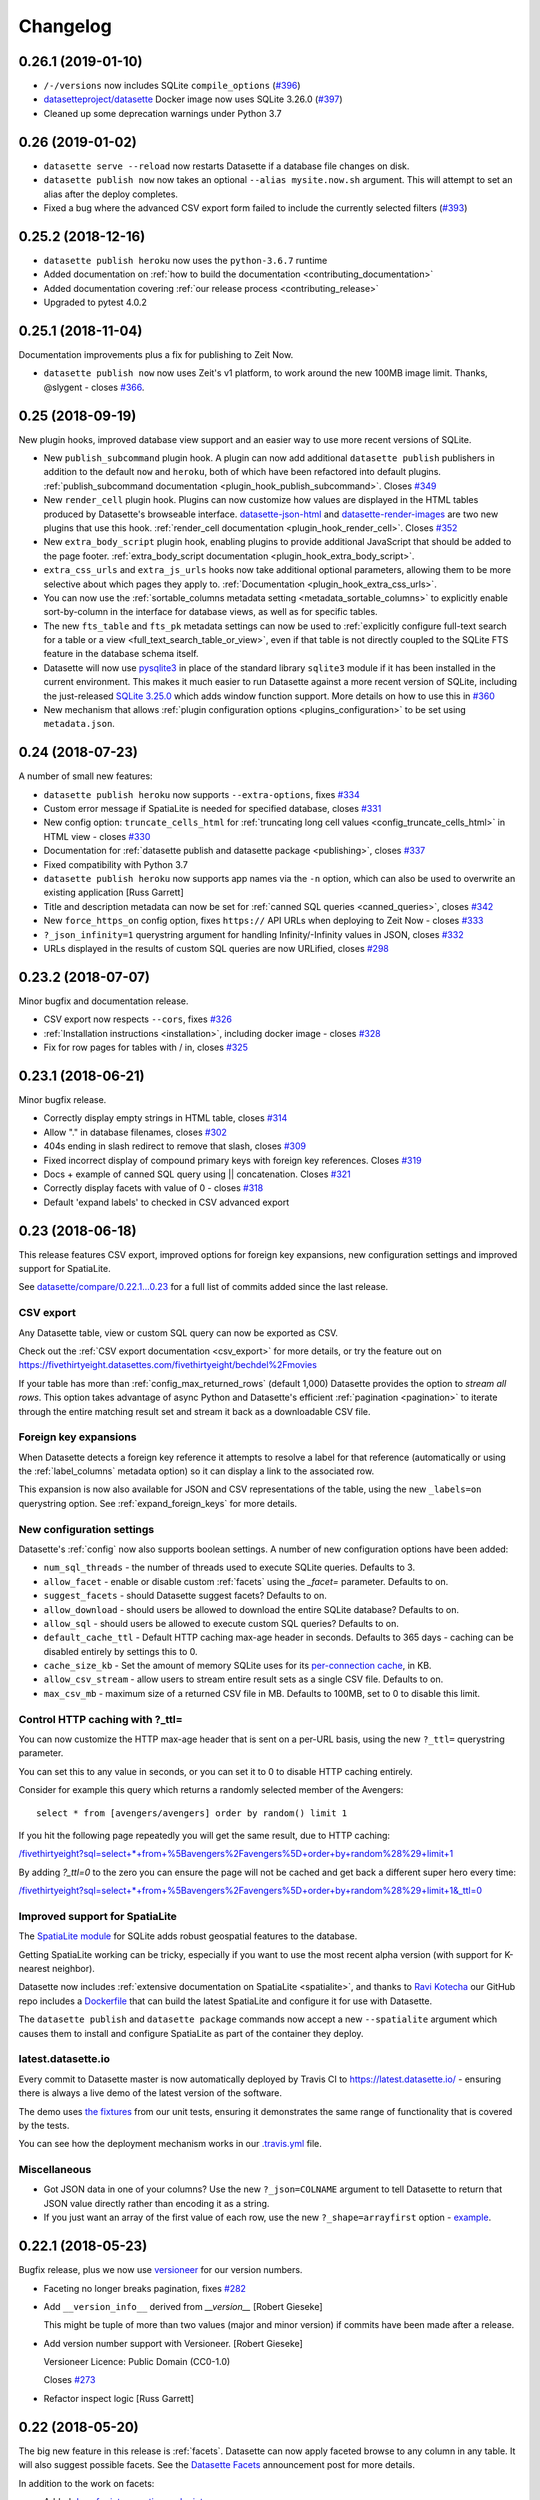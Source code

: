 .. _changelog:

=========
Changelog
=========

.. _v0_26_1:

0.26.1 (2019-01-10)
-------------------

- ``/-/versions`` now includes SQLite ``compile_options`` (`#396 <https://github.com/simonw/datasette/issues/396>`__)
- `datasetteproject/datasette <https://hub.docker.com/r/datasetteproject/datasette>`__ Docker image now uses SQLite 3.26.0 (`#397 <https://github.com/simonw/datasette/issues/397>`__)
- Cleaned up some deprecation warnings under Python 3.7

.. _v0_26:

0.26 (2019-01-02)
-----------------

- ``datasette serve --reload`` now restarts Datasette if a database file changes on disk.
- ``datasette publish now`` now takes an optional ``--alias mysite.now.sh`` argument. This will attempt to set an alias after the deploy completes.
- Fixed a bug where the advanced CSV export form failed to include the currently selected filters (`#393 <https://github.com/simonw/datasette/issues/393>`__)

.. _v0_25_2:

0.25.2 (2018-12-16)
-------------------

- ``datasette publish heroku`` now uses the ``python-3.6.7`` runtime
- Added documentation on :ref:`how to build the documentation <contributing_documentation>`
- Added documentation covering :ref:`our release process <contributing_release>`
- Upgraded to pytest 4.0.2

.. _v0_25_1:

0.25.1 (2018-11-04)
-------------------

Documentation improvements plus a fix for publishing to Zeit Now.

- ``datasette publish now`` now uses Zeit's v1 platform, to work around the new 100MB image limit. Thanks, @slygent - closes `#366 <https://github.com/simonw/datasette/issues/366>`__.

.. _v0_25:

0.25 (2018-09-19)
-----------------

New plugin hooks, improved database view support and an easier way to use more recent versions of SQLite.

- New ``publish_subcommand`` plugin hook. A plugin can now add additional ``datasette publish`` publishers in addition to the default ``now`` and ``heroku``, both of which have been refactored into default plugins. :ref:`publish_subcommand documentation <plugin_hook_publish_subcommand>`. Closes `#349 <https://github.com/simonw/datasette/issues/349>`__
- New ``render_cell`` plugin hook. Plugins can now customize how values are displayed in the HTML tables produced by Datasette's browseable interface. `datasette-json-html <https://github.com/simonw/datasette-json-html>`__ and `datasette-render-images <https://github.com/simonw/datasette-render-images>`__ are two new plugins that use this hook. :ref:`render_cell documentation <plugin_hook_render_cell>`. Closes `#352 <https://github.com/simonw/datasette/issues/352>`__
- New ``extra_body_script`` plugin hook, enabling plugins to provide additional JavaScript that should be added to the page footer. :ref:`extra_body_script documentation <plugin_hook_extra_body_script>`.
- ``extra_css_urls`` and ``extra_js_urls`` hooks now take additional optional parameters, allowing them to be more selective about which pages they apply to. :ref:`Documentation <plugin_hook_extra_css_urls>`.
- You can now use the :ref:`sortable_columns metadata setting <metadata_sortable_columns>` to explicitly enable sort-by-column in the interface for database views, as well as for specific tables.
- The new ``fts_table`` and ``fts_pk`` metadata settings can now be used to :ref:`explicitly configure full-text search for a table or a view <full_text_search_table_or_view>`, even if that table is not directly coupled to the SQLite FTS feature in the database schema itself.
- Datasette will now use `pysqlite3 <https://github.com/coleifer/pysqlite3>`__ in place of the standard library ``sqlite3`` module if it has been installed in the current environment. This makes it much easier to run Datasette against a more recent version of SQLite, including the just-released `SQLite 3.25.0 <https://www.sqlite.org/releaselog/3_25_0.html>`__ which adds window function support. More details on how to use this in `#360 <https://github.com/simonw/datasette/issues/360>`__
- New mechanism that allows :ref:`plugin configuration options <plugins_configuration>` to be set using ``metadata.json``.


.. _v0_24:

0.24 (2018-07-23)
-----------------

A number of small new features:

- ``datasette publish heroku`` now supports ``--extra-options``, fixes `#334 <https://github.com/simonw/datasette/issues/334>`_
- Custom error message if SpatiaLite is needed for specified database, closes `#331 <https://github.com/simonw/datasette/issues/331>`_
- New config option: ``truncate_cells_html`` for :ref:`truncating long cell values <config_truncate_cells_html>` in HTML view - closes `#330 <https://github.com/simonw/datasette/issues/330>`_
- Documentation for :ref:`datasette publish and datasette package <publishing>`, closes `#337 <https://github.com/simonw/datasette/issues/337>`_
- Fixed compatibility with Python 3.7
- ``datasette publish heroku`` now supports app names via the ``-n`` option, which can also be used to overwrite an existing application [Russ Garrett]
- Title and description metadata can now be set for :ref:`canned SQL queries <canned_queries>`, closes `#342 <https://github.com/simonw/datasette/issues/342>`_
- New ``force_https_on`` config option, fixes ``https://`` API URLs when deploying to Zeit Now - closes `#333 <https://github.com/simonw/datasette/issues/333>`_
- ``?_json_infinity=1`` querystring argument for handling Infinity/-Infinity values in JSON, closes `#332 <https://github.com/simonw/datasette/issues/332>`_
- URLs displayed in the results of custom SQL queries are now URLified, closes `#298 <https://github.com/simonw/datasette/issues/298>`_

.. _v0_23_2:

0.23.2 (2018-07-07)
-------------------

Minor bugfix and documentation release.

- CSV export now respects ``--cors``, fixes `#326 <https://github.com/simonw/datasette/issues/326>`_
- :ref:`Installation instructions <installation>`, including docker image - closes `#328 <https://github.com/simonw/datasette/issues/328>`_
- Fix for row pages for tables with / in, closes `#325 <https://github.com/simonw/datasette/issues/325>`_

.. _v0_23_1:

0.23.1 (2018-06-21)
-------------------

Minor bugfix release.

- Correctly display empty strings in HTML table, closes `#314 <https://github.com/simonw/datasette/issues/314>`_
- Allow "." in database filenames, closes `#302 <https://github.com/simonw/datasette/issues/302>`_
- 404s ending in slash redirect to remove that slash, closes `#309 <https://github.com/simonw/datasette/issues/309>`_
- Fixed incorrect display of compound primary keys with foreign key
  references. Closes `#319 <https://github.com/simonw/datasette/issues/319>`_
- Docs + example of canned SQL query using || concatenation. Closes `#321 <https://github.com/simonw/datasette/issues/321>`_
- Correctly display facets with value of 0 - closes `#318 <https://github.com/simonw/datasette/issues/318>`_
- Default 'expand labels' to checked in CSV advanced export

.. _v0_23:

0.23 (2018-06-18)
-----------------

This release features CSV export, improved options for foreign key expansions,
new configuration settings and improved support for SpatiaLite.

See `datasette/compare/0.22.1...0.23
<https://github.com/simonw/datasette/compare/0.22.1...0.23>`_ for a full list of
commits added since the last release.

CSV export
~~~~~~~~~~

Any Datasette table, view or custom SQL query can now be exported as CSV.

.. image:: advanced_export.png

Check out the :ref:`CSV export documentation <csv_export>` for more details, or
try the feature out on
https://fivethirtyeight.datasettes.com/fivethirtyeight/bechdel%2Fmovies

If your table has more than :ref:`config_max_returned_rows` (default 1,000)
Datasette provides the option to *stream all rows*. This option takes advantage
of async Python and Datasette's efficient :ref:`pagination <pagination>` to
iterate through the entire matching result set and stream it back as a
downloadable CSV file.

Foreign key expansions
~~~~~~~~~~~~~~~~~~~~~~

When Datasette detects a foreign key reference it attempts to resolve a label
for that reference (automatically or using the :ref:`label_columns` metadata
option) so it can display a link to the associated row.

This expansion is now also available for JSON and CSV representations of the
table, using the new ``_labels=on`` querystring option. See
:ref:`expand_foreign_keys` for more details.

New configuration settings
~~~~~~~~~~~~~~~~~~~~~~~~~~

Datasette's :ref:`config` now also supports boolean settings. A number of new
configuration options have been added:

* ``num_sql_threads`` - the number of threads used to execute SQLite queries. Defaults to 3.
* ``allow_facet`` - enable or disable custom :ref:`facets` using the `_facet=` parameter. Defaults to on.
* ``suggest_facets`` - should Datasette suggest facets? Defaults to on.
* ``allow_download`` - should users be allowed to download the entire SQLite database? Defaults to on.
* ``allow_sql`` - should users be allowed to execute custom SQL queries? Defaults to on.
* ``default_cache_ttl`` - Default HTTP caching max-age header in seconds. Defaults to 365 days - caching can be disabled entirely by settings this to 0.
* ``cache_size_kb`` - Set the amount of memory SQLite uses for its `per-connection cache <https://www.sqlite.org/pragma.html#pragma_cache_size>`_, in KB.
* ``allow_csv_stream`` - allow users to stream entire result sets as a single CSV file. Defaults to on.
* ``max_csv_mb`` - maximum size of a returned CSV file in MB. Defaults to 100MB, set to 0 to disable this limit.

Control HTTP caching with ?_ttl=
~~~~~~~~~~~~~~~~~~~~~~~~~~~~~~~~

You can now customize the HTTP max-age header that is sent on a per-URL basis, using the new ``?_ttl=`` querystring parameter.

You can set this to any value in seconds, or you can set it to 0 to disable HTTP caching entirely.

Consider for example this query which returns a randomly selected member of the Avengers::

    select * from [avengers/avengers] order by random() limit 1

If you hit the following page repeatedly you will get the same result, due to HTTP caching:

`/fivethirtyeight?sql=select+*+from+%5Bavengers%2Favengers%5D+order+by+random%28%29+limit+1 <https://fivethirtyeight.datasettes.com/fivethirtyeight?sql=select+*+from+%5Bavengers%2Favengers%5D+order+by+random%28%29+limit+1>`_

By adding `?_ttl=0` to the zero you can ensure the page will not be cached and get back a different super hero every time:

`/fivethirtyeight?sql=select+*+from+%5Bavengers%2Favengers%5D+order+by+random%28%29+limit+1&_ttl=0 <https://fivethirtyeight.datasettes.com/fivethirtyeight?sql=select+*+from+%5Bavengers%2Favengers%5D+order+by+random%28%29+limit+1&_ttl=0>`_

Improved support for SpatiaLite
~~~~~~~~~~~~~~~~~~~~~~~~~~~~~~~

The `SpatiaLite module <https://www.gaia-gis.it/fossil/libspatialite/index>`_
for SQLite adds robust geospatial features to the database.

Getting SpatiaLite working can be tricky, especially if you want to use the most
recent alpha version (with support for K-nearest neighbor).

Datasette now includes :ref:`extensive documentation on SpatiaLite
<spatialite>`, and thanks to `Ravi Kotecha <https://github.com/r4vi>`_ our GitHub
repo includes a `Dockerfile
<https://github.com/simonw/datasette/blob/master/Dockerfile>`_ that can build
the latest SpatiaLite and configure it for use with Datasette.

The ``datasette publish`` and ``datasette package`` commands now accept a new
``--spatialite`` argument which causes them to install and configure SpatiaLite
as part of the container they deploy.

latest.datasette.io
~~~~~~~~~~~~~~~~~~~

Every commit to Datasette master is now automatically deployed by Travis CI to
https://latest.datasette.io/ - ensuring there is always a live demo of the
latest version of the software.

The demo uses `the fixtures
<https://github.com/simonw/datasette/blob/master/tests/fixtures.py>`_ from our
unit tests, ensuring it demonstrates the same range of functionality that is
covered by the tests.

You can see how the deployment mechanism works in our `.travis.yml
<https://github.com/simonw/datasette/blob/master/.travis.yml>`_ file.

Miscellaneous
~~~~~~~~~~~~~

* Got JSON data in one of your columns? Use the new ``?_json=COLNAME`` argument
  to tell Datasette to return that JSON value directly rather than encoding it
  as a string.
* If you just want an array of the first value of each row, use the new
  ``?_shape=arrayfirst`` option - `example
  <https://latest.datasette.io/fixtures.json?sql=select+neighborhood+from+facetable+order+by+pk+limit+101&_shape=arrayfirst>`_.

0.22.1 (2018-05-23)
-------------------

Bugfix release, plus we now use `versioneer <https://github.com/warner/python-versioneer>`_ for our version numbers.

- Faceting no longer breaks pagination, fixes `#282 <https://github.com/simonw/datasette/issues/282>`_
- Add ``__version_info__`` derived from `__version__` [Robert Gieseke]

  This might be tuple of more than two values (major and minor
  version) if commits have been made after a release.
- Add version number support with Versioneer. [Robert Gieseke]

  Versioneer Licence:
  Public Domain (CC0-1.0)

  Closes `#273 <https://github.com/simonw/datasette/issues/273>`_
- Refactor inspect logic [Russ Garrett]

0.22 (2018-05-20)
-----------------

The big new feature in this release is :ref:`facets`. Datasette can now apply faceted browse to any column in any table. It will also suggest possible facets. See the `Datasette Facets <https://simonwillison.net/2018/May/20/datasette-facets/>`_ announcement post for more details.

In addition to the work on facets:

- Added `docs for introspection endpoints <https://datasette.readthedocs.io/en/latest/introspection.html>`_

- New ``--config`` option, added ``--help-config``, closes `#274 <https://github.com/simonw/datasette/issues/274>`_

  Removed the ``--page_size=`` argument to ``datasette serve`` in favour of::

      datasette serve --config default_page_size:50 mydb.db

  Added new help section::

      $ datasette --help-config
      Config options:
        default_page_size            Default page size for the table view
                                     (default=100)
        max_returned_rows            Maximum rows that can be returned from a table
                                     or custom query (default=1000)
        sql_time_limit_ms            Time limit for a SQL query in milliseconds
                                     (default=1000)
        default_facet_size           Number of values to return for requested facets
                                     (default=30)
        facet_time_limit_ms          Time limit for calculating a requested facet
                                     (default=200)
        facet_suggest_time_limit_ms  Time limit for calculating a suggested facet
                                     (default=50)
- Only apply responsive table styles to ``.rows-and-column``

  Otherwise they interfere with tables in the description, e.g. on
  https://fivethirtyeight.datasettes.com/fivethirtyeight/nba-elo%2Fnbaallelo

- Refactored views into new ``views/`` modules, refs `#256 <https://github.com/simonw/datasette/issues/256>`_
- `Documentation for SQLite full-text search <http://datasette.readthedocs.io/en/latest/full_text_search.html>`_ support, closes `#253 <https://github.com/simonw/datasette/issues/253>`_
- ``/-/versions`` now includes SQLite ``fts_versions``, closes `#252 <https://github.com/simonw/datasette/issues/252>`_

0.21 (2018-05-05)
-----------------

New JSON ``_shape=`` options, the ability to set table ``_size=`` and a mechanism for searching within specific columns.

- Default tests to using a longer timelimit

  Every now and then a test will fail in Travis CI on Python 3.5 because it hit
  the default 20ms SQL time limit.

  Test fixtures now default to a 200ms time limit, and we only use the 20ms time
  limit for the specific test that tests query interruption. This should make
  our tests on Python 3.5 in Travis much more stable.
- Support ``_search_COLUMN=text`` searches, closes `#237 <https://github.com/simonw/datasette/issues/237>`_
- Show version on ``/-/plugins`` page, closes `#248 <https://github.com/simonw/datasette/issues/248>`_
- ``?_size=max`` option, closes `#249 <https://github.com/simonw/datasette/issues/249>`_
- Added ``/-/versions`` and ``/-/versions.json``, closes `#244 <https://github.com/simonw/datasette/issues/244>`_

  Sample output::

      {
        "python": {
          "version": "3.6.3",
          "full": "3.6.3 (default, Oct  4 2017, 06:09:38) \n[GCC 4.2.1 Compatible Apple LLVM 9.0.0 (clang-900.0.37)]"
        },
        "datasette": {
          "version": "0.20"
        },
        "sqlite": {
          "version": "3.23.1",
          "extensions": {
            "json1": null,
            "spatialite": "4.3.0a"
          }
        }
      }
- Renamed ``?_sql_time_limit_ms=`` to ``?_timelimit``, closes `#242 <https://github.com/simonw/datasette/issues/242>`_
- New ``?_shape=array`` option + tweaks to ``_shape``, closes `#245 <https://github.com/simonw/datasette/issues/245>`_

  * Default is now ``?_shape=arrays`` (renamed from ``lists``)
  * New ``?_shape=array`` returns an array of objects as the root object
  * Changed ``?_shape=object`` to return the object as the root
  * Updated docs

- FTS tables now detected by ``inspect()``, closes `#240 <https://github.com/simonw/datasette/issues/240>`_
- New ``?_size=XXX`` querystring parameter for table view, closes `#229 <https://github.com/simonw/datasette/issues/229>`_

  Also added documentation for all of the ``_special`` arguments.

  Plus deleted some duplicate logic implementing ``_group_count``.
- If ``max_returned_rows==page_size``, increment ``max_returned_rows`` - fixes `#230 <https://github.com/simonw/datasette/issues/230>`_
- New ``hidden: True`` option for table metadata, closes `#239 <https://github.com/simonw/datasette/issues/239>`_
- Hide ``idx_*`` tables if spatialite detected, closes `#228 <https://github.com/simonw/datasette/issues/228>`_
- Added ``class=rows-and-columns`` to custom query results table
- Added CSS class ``rows-and-columns`` to main table
- ``label_column`` option in ``metadata.json`` - closes `#234 <https://github.com/simonw/datasette/issues/234>`_

0.20 (2018-04-20)
-----------------

Mostly new work on the :ref:`plugins` mechanism: plugins can now bundle static assets and custom templates, and ``datasette publish`` has a new ``--install=name-of-plugin`` option.

- Add col-X classes to HTML table on custom query page
- Fixed out-dated template in documentation
- Plugins can now bundle custom templates, `#224 <https://github.com/simonw/datasette/issues/224>`_
- Added /-/metadata /-/plugins /-/inspect, `#225 <https://github.com/simonw/datasette/issues/225>`_
- Documentation for --install option, refs `#223 <https://github.com/simonw/datasette/issues/223>`_
- Datasette publish/package --install option, `#223 <https://github.com/simonw/datasette/issues/223>`_
- Fix for plugins in Python 3.5, `#222 <https://github.com/simonw/datasette/issues/222>`_
- New plugin hooks: extra_css_urls() and extra_js_urls(), `#214 <https://github.com/simonw/datasette/issues/214>`_
- /-/static-plugins/PLUGIN_NAME/ now serves static/ from plugins
- <th> now gets class="col-X" - plus added col-X documentation
- Use to_css_class for table cell column classes

  This ensures that columns with spaces in the name will still
  generate usable CSS class names. Refs `#209 <https://github.com/simonw/datasette/issues/209>`_
- Add column name classes to <td>s, make PK bold [Russ Garrett]
- Don't duplicate simple primary keys in the link column [Russ Garrett]

  When there's a simple (single-column) primary key, it looks weird to
  duplicate it in the link column.

  This change removes the second PK column and treats the link column as
  if it were the PK column from a header/sorting perspective.
- Correct escaping for HTML display of row links [Russ Garrett]
- Longer time limit for test_paginate_compound_keys

  It was failing intermittently in Travis - see `#209 <https://github.com/simonw/datasette/issues/209>`_
- Use application/octet-stream for downloadable databses
- Updated PyPI classifiers
- Updated PyPI link to pypi.org

0.19 (2018-04-16)
-----------------

This is the first preview of the new Datasette plugins mechanism. Only two
plugin hooks are available so far - for custom SQL functions and custom template
filters. There's plenty more to come - read `the documentation
<https://datasette.readthedocs.io/en/latest/plugins.html>`_ and get involved in
`the tracking ticket <https://github.com/simonw/datasette/issues/14>`_ if you
have feedback on the direction so far.

- Fix for ``_sort_desc=sortable_with_nulls`` test, refs `#216 <https://github.com/simonw/datasette/issues/216>`_

- Fixed `#216 <https://github.com/simonw/datasette/issues/216>`_ - paginate correctly when sorting by nullable column

- Initial documentation for plugins, closes `#213 <https://github.com/simonw/datasette/issues/213>`_

  https://datasette.readthedocs.io/en/latest/plugins.html

- New ``--plugins-dir=plugins/`` option (`#212 <https://github.com/simonw/datasette/issues/212>`_)

  New option causing Datasette to load and evaluate all of the Python files in
  the specified directory and register any plugins that are defined in those
  files.

  This new option is available for the following commands::

      datasette serve mydb.db --plugins-dir=plugins/
      datasette publish now/heroku mydb.db --plugins-dir=plugins/
      datasette package mydb.db --plugins-dir=plugins/

- Start of the plugin system, based on pluggy (`#210 <https://github.com/simonw/datasette/issues/14>`_)

  Uses https://pluggy.readthedocs.io/ originally created for the py.test project

  We're starting with two plugin hooks:

  ``prepare_connection(conn)``

  This is called when a new SQLite connection is created. It can be used to register custom SQL functions.

  ``prepare_jinja2_environment(env)``

  This is called with the Jinja2 environment. It can be used to register custom template tags and filters.

  An example plugin which uses these two hooks can be found at https://github.com/simonw/datasette-plugin-demos or installed using ``pip install datasette-plugin-demos``

  Refs `#14 <https://github.com/simonw/datasette/issues/14>`_

- Return HTTP 405 on InvalidUsage rather than 500. [Russ Garrett]

  This also stops it filling up the logs. This happens for HEAD requests
  at the moment - which perhaps should be handled better, but that's a
  different issue.


0.18 (2018-04-14)
-----------------

This release introduces `support for units <http://datasette.readthedocs.io/en/latest/metadata.html#specifying-units-for-a-column>`_,
contributed by Russ Garrett (`#203 <https://github.com/simonw/datasette/issues/203>`_).
You can now optionally specify the units for specific columns using ``metadata.json``.
Once specified, units will be displayed in the HTML view of your table. They also become
available for use in filters - if a column is configured with a unit of distance, you can
request all rows where that column is less than 50 meters or more than 20 feet for example.

- Link foreign keys which don't have labels. [Russ Garrett]

  This renders unlabeled FKs as simple links.

  Also includes bonus fixes for two minor issues:

  * In foreign key link hrefs the primary key was escaped using HTML
    escaping rather than URL escaping. This broke some non-integer PKs.
  * Print tracebacks to console when handling 500 errors.

- Fix SQLite error when loading rows with no incoming FKs. [Russ
  Garrett]

  This fixes ``ERROR: conn=<sqlite3.Connection object at 0x10bbb9f10>, sql
  = 'select ', params = {'id': '1'}`` caused by an invalid query when
  loading incoming FKs.

  The error was ignored due to async but it still got printed to the
  console.

- Allow custom units to be registered with Pint. [Russ Garrett]
- Support units in filters. [Russ Garrett]
- Tidy up units support. [Russ Garrett]

  * Add units to exported JSON
  * Units key in metadata skeleton
  * Docs

- Initial units support. [Russ Garrett]

  Add support for specifying units for a column in ``metadata.json`` and
  rendering them on display using
  `pint <https://pint.readthedocs.io/en/latest/>`_


0.17 (2018-04-13)
-----------------
- Release 0.17 to fix issues with PyPI


0.16 (2018-04-13)
-----------------
- Better mechanism for handling errors; 404s for missing table/database

  New error mechanism closes `#193 <https://github.com/simonw/datasette/issues/193>`_

  404s for missing tables/databases closes `#184 <https://github.com/simonw/datasette/issues/184>`_

- long_description in markdown for the new PyPI
- Hide Spatialite system tables. [Russ Garrett]
- Allow ``explain select`` / ``explain query plan select`` `#201 <https://github.com/simonw/datasette/issues/201>`_
- Datasette inspect now finds primary_keys `#195 <https://github.com/simonw/datasette/issues/195>`_
- Ability to sort using form fields (for mobile portrait mode) `#199 <https://github.com/simonw/datasette/issues/199>`_

  We now display sort options as a select box plus a descending checkbox, which
  means you can apply sort orders even in portrait mode on a mobile phone where
  the column headers are hidden.

0.15 (2018-04-09)
-----------------

The biggest new feature in this release is the ability to sort by column. On the
table page the column headers can now be clicked to apply sort (or descending
sort), or you can specify ``?_sort=column`` or ``?_sort_desc=column`` directly
in the URL.

- ``table_rows`` => ``table_rows_count``, ``filtered_table_rows`` =>
  ``filtered_table_rows_count``

  Renamed properties. Closes `#194 <https://github.com/simonw/datasette/issues/194>`_

- New ``sortable_columns`` option in ``metadata.json`` to control sort options.

  You can now explicitly set which columns in a table can be used for sorting
  using the ``_sort`` and ``_sort_desc`` arguments using ``metadata.json``::

      {
          "databases": {
              "database1": {
                  "tables": {
                      "example_table": {
                          "sortable_columns": [
                              "height",
                              "weight"
                          ]
                      }
                  }
              }
          }
      }

  Refs `#189 <https://github.com/simonw/datasette/issues/189>`_

- Column headers now link to sort/desc sort - refs `#189 <https://github.com/simonw/datasette/issues/189>`_

- ``_sort`` and ``_sort_desc`` parameters for table views

  Allows for paginated sorted results based on a specified column.

  Refs `#189 <https://github.com/simonw/datasette/issues/189>`_

- Total row count now correct even if ``_next`` applied

- Use .custom_sql() for _group_count implementation (refs `#150 <https://github.com/simonw/datasette/issues/150>`_)

- Make HTML title more readable in query template (`#180 <https://github.com/simonw/datasette/issues/180>`_) [Ryan Pitts]

- New ``?_shape=objects/object/lists`` param for JSON API (`#192 <https://github.com/simonw/datasette/issues/192>`_)

  New ``_shape=`` parameter replacing old ``.jsono`` extension

  Now instead of this::

      /database/table.jsono

  We use the ``_shape`` parameter like this::

      /database/table.json?_shape=objects

  Also introduced a new ``_shape`` called ``object`` which looks like this::

      /database/table.json?_shape=object

  Returning an object for the rows key::

      ...
      "rows": {
          "pk1": {
              ...
          },
          "pk2": {
              ...
          }
      }

  Refs `#122 <https://github.com/simonw/datasette/issues/122>`_

- Utility for writing test database fixtures to a .db file

  ``python tests/fixtures.py /tmp/hello.db``

  This is useful for making a SQLite database of the test fixtures for
  interactive exploration.

- Compound primary key ``_next=`` now plays well with extra filters

  Closes `#190 <https://github.com/simonw/datasette/issues/190>`_

- Fixed bug with keyset pagination over compound primary keys

  Refs `#190 <https://github.com/simonw/datasette/issues/190>`_

- Database/Table views inherit ``source/license/source_url/license_url``
  metadata

  If you set the ``source_url/license_url/source/license`` fields in your root
  metadata those values will now be inherited all the way down to the database
  and table templates.

  The ``title/description`` are NOT inherited.

  Also added unit tests for the HTML generated by the metadata.

  Refs `#185 <https://github.com/simonw/datasette/issues/185>`_

- Add metadata, if it exists, to heroku temp dir (`#178 <https://github.com/simonw/datasette/issues/178>`_) [Tony Hirst]
- Initial documentation for pagination
- Broke up test_app into test_api and test_html
- Fixed bug with .json path regular expression

  I had a table called ``geojson`` and it caused an exception because the regex
  was matching ``.json`` and not ``\.json``

- Deploy to Heroku with Python 3.6.3

0.14 (2017-12-09)
-----------------

The theme of this release is customization: Datasette now allows every aspect
of its presentation `to be customized <http://datasette.readthedocs.io/en/latest/custom_templates.html>`_
either using additional CSS or by providing entirely new templates.

Datasette's `metadata.json format <http://datasette.readthedocs.io/en/latest/metadata.html>`_
has also been expanded, to allow per-database and per-table metadata. A new
``datasette skeleton`` command can be used to generate a skeleton JSON file
ready to be filled in with per-database and per-table details.

The ``metadata.json`` file can also be used to define
`canned queries <http://datasette.readthedocs.io/en/latest/sql_queries.html#canned-queries>`_,
as a more powerful alternative to SQL views.

- ``extra_css_urls``/``extra_js_urls`` in metadata

  A mechanism in the ``metadata.json`` format for adding custom CSS and JS urls.

  Create a ``metadata.json`` file that looks like this::

      {
          "extra_css_urls": [
              "https://simonwillison.net/static/css/all.bf8cd891642c.css"
          ],
          "extra_js_urls": [
              "https://code.jquery.com/jquery-3.2.1.slim.min.js"
          ]
      }

  Then start datasette like this::

      datasette mydb.db --metadata=metadata.json

  The CSS and JavaScript files will be linked in the ``<head>`` of every page.

  You can also specify a SRI (subresource integrity hash) for these assets::

      {
          "extra_css_urls": [
              {
                  "url": "https://simonwillison.net/static/css/all.bf8cd891642c.css",
                  "sri": "sha384-9qIZekWUyjCyDIf2YK1FRoKiPJq4PHt6tp/ulnuuyRBvazd0hG7pWbE99zvwSznI"
              }
          ],
          "extra_js_urls": [
              {
                  "url": "https://code.jquery.com/jquery-3.2.1.slim.min.js",
                  "sri": "sha256-k2WSCIexGzOj3Euiig+TlR8gA0EmPjuc79OEeY5L45g="
              }
          ]
      }

  Modern browsers will only execute the stylesheet or JavaScript if the SRI hash
  matches the content served. You can generate hashes using https://www.srihash.org/

- Auto-link column values that look like URLs (`#153 <https://github.com/simonw/datasette/issues/153>`_)

- CSS styling hooks as classes on the body (`#153 <https://github.com/simonw/datasette/issues/153>`_)

  Every template now gets CSS classes in the body designed to support custom
  styling.

  The index template (the top level page at ``/``) gets this::

      <body class="index">

  The database template (``/dbname/``) gets this::

      <body class="db db-dbname">

  The table template (``/dbname/tablename``) gets::

      <body class="table db-dbname table-tablename">

  The row template (``/dbname/tablename/rowid``) gets::

      <body class="row db-dbname table-tablename">

  The ``db-x`` and ``table-x`` classes use the database or table names themselves IF
  they are valid CSS identifiers. If they aren't, we strip any invalid
  characters out and append a 6 character md5 digest of the original name, in
  order to ensure that multiple tables which resolve to the same stripped
  character version still have different CSS classes.

  Some examples (extracted from the unit tests)::

      "simple" => "simple"
      "MixedCase" => "MixedCase"
      "-no-leading-hyphens" => "no-leading-hyphens-65bea6"
      "_no-leading-underscores" => "no-leading-underscores-b921bc"
      "no spaces" => "no-spaces-7088d7"
      "-" => "336d5e"
      "no $ characters" => "no--characters-59e024"

- ``datasette --template-dir=mytemplates/`` argument

  You can now pass an additional argument specifying a directory to look for
  custom templates in.

  Datasette will fall back on the default templates if a template is not
  found in that directory.

- Ability to over-ride templates for individual tables/databases.

  It is now possible to over-ride templates on a per-database / per-row or per-
  table basis.

  When you access e.g. ``/mydatabase/mytable`` Datasette will look for the following::

      - table-mydatabase-mytable.html
      - table.html

  If you provided a ``--template-dir`` argument to datasette serve it will look in
  that directory first.

  The lookup rules are as follows::

      Index page (/):
          index.html

      Database page (/mydatabase):
          database-mydatabase.html
          database.html

      Table page (/mydatabase/mytable):
          table-mydatabase-mytable.html
          table.html

      Row page (/mydatabase/mytable/id):
          row-mydatabase-mytable.html
          row.html

  If a table name has spaces or other unexpected characters in it, the template
  filename will follow the same rules as our custom ``<body>`` CSS classes
  - for example, a table called "Food Trucks"
  will attempt to load the following templates::

      table-mydatabase-Food-Trucks-399138.html
      table.html

  It is possible to extend the default templates using Jinja template
  inheritance. If you want to customize EVERY row template with some additional
  content you can do so by creating a row.html template like this::

      {% extends "default:row.html" %}

      {% block content %}
      <h1>EXTRA HTML AT THE TOP OF THE CONTENT BLOCK</h1>
      <p>This line renders the original block:</p>
      {{ super() }}
      {% endblock %}

- ``--static`` option for datasette serve (`#160 <https://github.com/simonw/datasette/issues/160>`_)

  You can now tell Datasette to serve static files from a specific location at a
  specific mountpoint.

  For example::

    datasette serve mydb.db --static extra-css:/tmp/static/css

  Now if you visit this URL::

    http://localhost:8001/extra-css/blah.css

  The following file will be served::

    /tmp/static/css/blah.css

- Canned query support.

  Named canned queries can now be defined in ``metadata.json`` like this::

      {
          "databases": {
              "timezones": {
                  "queries": {
                      "timezone_for_point": "select tzid from timezones ..."
                  }
              }
          }
      }

  These will be shown in a new "Queries" section beneath "Views" on the database page.

- New ``datasette skeleton`` command for generating ``metadata.json`` (`#164 <https://github.com/simonw/datasette/issues/164>`_)

- ``metadata.json`` support for per-table/per-database metadata (`#165 <https://github.com/simonw/datasette/issues/165>`_)

  Also added support for descriptions and HTML descriptions.

  Here's an example metadata.json file illustrating custom per-database and per-
  table metadata::

      {
          "title": "Overall datasette title",
          "description_html": "This is a <em>description with HTML</em>.",
          "databases": {
              "db1": {
                  "title": "First database",
                  "description": "This is a string description & has no HTML",
                  "license_url": "http://example.com/",
              "license": "The example license",
                  "queries": {
                    "canned_query": "select * from table1 limit 3;"
                  },
                  "tables": {
                      "table1": {
                          "title": "Custom title for table1",
                          "description": "Tables can have descriptions too",
                          "source": "This has a custom source",
                          "source_url": "http://example.com/"
                      }
                  }
              }
          }
      }

- Renamed ``datasette build`` command to ``datasette inspect`` (`#130 <https://github.com/simonw/datasette/issues/130>`_)

- Upgrade to Sanic 0.7.0 (`#168 <https://github.com/simonw/datasette/issues/168>`_)

  https://github.com/channelcat/sanic/releases/tag/0.7.0

- Package and publish commands now accept ``--static`` and ``--template-dir``

  Example usage::

      datasette package --static css:extra-css/ --static js:extra-js/ \
        sf-trees.db --template-dir templates/ --tag sf-trees --branch master

  This creates a local Docker image that includes copies of the templates/,
  extra-css/ and extra-js/ directories. You can then run it like this::

    docker run -p 8001:8001 sf-trees

  For publishing to Zeit now::

    datasette publish now --static css:extra-css/ --static js:extra-js/ \
      sf-trees.db --template-dir templates/ --name sf-trees --branch master

- HTML comment showing which templates were considered for a page (`#171 <https://github.com/simonw/datasette/issues/171>`_)

0.13 (2017-11-24)
-----------------
- Search now applies to current filters.

  Combined search into the same form as filters.

  Closes `#133`_

- Much tidier design for table view header.

  Closes `#147`_

- Added ``?column__not=blah`` filter.

  Closes `#148`_

- Row page now resolves foreign keys.

  Closes `#132`_

- Further tweaks to select/input filter styling.

  Refs `#86`_ - thanks for the help, @natbat!

- Show linked foreign key in table cells.

- Added UI for editing table filters.

  Refs `#86`_

- Hide FTS-created tables on index pages.

  Closes `#129`_

- Add publish to heroku support [Jacob Kaplan-Moss]

  ``datasette publish heroku mydb.db``

  Pull request `#104`_

- Initial implementation of ``?_group_count=column``.

  URL shortcut for counting rows grouped by one or more columns.

  ``?_group_count=column1&_group_count=column2`` works as well.

  SQL generated looks like this::

      select "qSpecies", count(*) as "count"
      from Street_Tree_List
      group by "qSpecies"
      order by "count" desc limit 100

  Or for two columns like this::

      select "qSpecies", "qSiteInfo", count(*) as "count"
      from Street_Tree_List
      group by "qSpecies", "qSiteInfo"
      order by "count" desc limit 100

  Refs `#44`_

- Added ``--build=master`` option to datasette publish and package.

  The ``datasette publish`` and ``datasette package`` commands both now accept an
  optional ``--build`` argument. If provided, this can be used to specify a branch
  published to GitHub that should be built into the container.

  This makes it easier to test code that has not yet been officially released to
  PyPI, e.g.::

      datasette publish now mydb.db --branch=master

- Implemented ``?_search=XXX`` + UI if a FTS table is detected.

  Closes `#131`_

- Added ``datasette --version`` support.

- Table views now show expanded foreign key references, if possible.

  If a table has foreign key columns, and those foreign key tables have
  ``label_columns``, the TableView will now query those other tables for the
  corresponding values and display those values as links in the corresponding
  table cells.

  label_columns are currently detected by the ``inspect()`` function, which looks
  for any table that has just two columns - an ID column and one other - and
  sets the ``label_column`` to be that second non-ID column.

- Don't prevent tabbing to "Run SQL" button (`#117`_) [Robert Gieseke]

  See comment in `#115`_

- Add keyboard shortcut to execute SQL query (`#115`_) [Robert Gieseke]

- Allow ``--load-extension`` to be set via environment variable.

- Add support for ``?field__isnull=1`` (`#107`_) [Ray N]

- Add spatialite, switch to debian and local build (`#114`_) [Ariel Núñez]

- Added ``--load-extension`` argument to datasette serve.

  Allows loading of SQLite extensions. Refs `#110`_.

.. _#133: https://github.com/simonw/datasette/issues/133
.. _#147: https://github.com/simonw/datasette/issues/147
.. _#148: https://github.com/simonw/datasette/issues/148
.. _#132: https://github.com/simonw/datasette/issues/132
.. _#86: https://github.com/simonw/datasette/issues/86
.. _#129: https://github.com/simonw/datasette/issues/129
.. _#104: https://github.com/simonw/datasette/issues/104
.. _#44: https://github.com/simonw/datasette/issues/44
.. _#131: https://github.com/simonw/datasette/issues/131
.. _#115: https://github.com/simonw/datasette/issues/115
.. _#117: https://github.com/simonw/datasette/issues/117
.. _#107: https://github.com/simonw/datasette/issues/107
.. _#114: https://github.com/simonw/datasette/issues/114
.. _#110: https://github.com/simonw/datasette/issues/110

0.12 (2017-11-16)
-----------------
- Added ``__version__``, now displayed as tooltip in page footer (`#108`_).
- Added initial docs, including a changelog (`#99`_).
- Turned on auto-escaping in Jinja.
- Added a UI for editing named parameters (`#96`_).

  You can now construct a custom SQL statement using SQLite named
  parameters (e.g. ``:name``) and datasette will display form fields for
  editing those parameters. `Here’s an example`_ which lets you see the
  most popular names for dogs of different species registered through
  various dog registration schemes in Australia.

.. _Here’s an example: https://australian-dogs.now.sh/australian-dogs-3ba9628?sql=select+name%2C+count%28*%29+as+n+from+%28%0D%0A%0D%0Aselect+upper%28%22Animal+name%22%29+as+name+from+%5BAdelaide-City-Council-dog-registrations-2013%5D+where+Breed+like+%3Abreed%0D%0A%0D%0Aunion+all%0D%0A%0D%0Aselect+upper%28Animal_Name%29+as+name+from+%5BAdelaide-City-Council-dog-registrations-2014%5D+where+Breed_Description+like+%3Abreed%0D%0A%0D%0Aunion+all+%0D%0A%0D%0Aselect+upper%28Animal_Name%29+as+name+from+%5BAdelaide-City-Council-dog-registrations-2015%5D+where+Breed_Description+like+%3Abreed%0D%0A%0D%0Aunion+all%0D%0A%0D%0Aselect+upper%28%22AnimalName%22%29+as+name+from+%5BCity-of-Port-Adelaide-Enfield-Dog_Registrations_2016%5D+where+AnimalBreed+like+%3Abreed%0D%0A%0D%0Aunion+all%0D%0A%0D%0Aselect+upper%28%22Animal+Name%22%29+as+name+from+%5BMitcham-dog-registrations-2015%5D+where+Breed+like+%3Abreed%0D%0A%0D%0Aunion+all%0D%0A%0D%0Aselect+upper%28%22DOG_NAME%22%29+as+name+from+%5Bburnside-dog-registrations-2015%5D+where+DOG_BREED+like+%3Abreed%0D%0A%0D%0Aunion+all+%0D%0A%0D%0Aselect+upper%28%22Animal_Name%22%29+as+name+from+%5Bcity-of-playford-2015-dog-registration%5D+where+Breed_Description+like+%3Abreed%0D%0A%0D%0Aunion+all%0D%0A%0D%0Aselect+upper%28%22Animal+Name%22%29+as+name+from+%5Bcity-of-prospect-dog-registration-details-2016%5D+where%22Breed+Description%22+like+%3Abreed%0D%0A%0D%0A%29+group+by+name+order+by+n+desc%3B&breed=pug

- Pin to specific Jinja version. (`#100`_).
- Default to 127.0.0.1 not 0.0.0.0. (`#98`_).
- Added extra metadata options to publish and package commands. (`#92`_).

  You can now run these commands like so::

      datasette now publish mydb.db \
          --title="My Title" \
          --source="Source" \
          --source_url="http://www.example.com/" \
          --license="CC0" \
          --license_url="https://creativecommons.org/publicdomain/zero/1.0/"

  This will write those values into the metadata.json that is packaged with the
  app. If you also pass ``--metadata=metadata.json`` that file will be updated with the extra
  values before being written into the Docker image.
- Added simple production-ready Dockerfile (`#94`_) [Andrew
  Cutler]
- New ``?_sql_time_limit_ms=10`` argument to database and table page (`#95`_)
- SQL syntax highlighting with Codemirror (`#89`_) [Tom Dyson]

.. _#89: https://github.com/simonw/datasette/issues/89
.. _#92: https://github.com/simonw/datasette/issues/92
.. _#94: https://github.com/simonw/datasette/issues/94
.. _#95: https://github.com/simonw/datasette/issues/95
.. _#96: https://github.com/simonw/datasette/issues/96
.. _#98: https://github.com/simonw/datasette/issues/98
.. _#99: https://github.com/simonw/datasette/issues/99
.. _#100: https://github.com/simonw/datasette/issues/100
.. _#108: https://github.com/simonw/datasette/issues/108

0.11 (2017-11-14)
-----------------
- Added ``datasette publish now --force`` option.

  This calls ``now`` with ``--force`` - useful as it means you get a fresh copy of datasette even if Now has already cached that docker layer.
- Enable ``--cors`` by default when running in a container.

0.10 (2017-11-14)
-----------------
- Fixed `#83`_ - 500 error on individual row pages.
- Stop using sqlite WITH RECURSIVE in our tests.

  The version of Python 3 running in Travis CI doesn't support this.

.. _#83: https://github.com/simonw/datasette/issues/83

0.9 (2017-11-13)
----------------
- Added ``--sql_time_limit_ms`` and ``--extra-options``.

  The serve command now accepts ``--sql_time_limit_ms`` for customizing the SQL time
  limit.

  The publish and package commands now accept ``--extra-options`` which can be used
  to specify additional options to be passed to the datasite serve command when
  it executes inside the resulting Docker containers.

0.8 (2017-11-13)
----------------
- V0.8 - added PyPI metadata, ready to ship.
- Implemented offset/limit pagination for views (`#70`_).
- Improved pagination. (`#78`_)
- Limit on max rows returned, controlled by ``--max_returned_rows`` option. (`#69`_)

  If someone executes 'select * from table' against a table with a million rows
  in it, we could run into problems: just serializing that much data as JSON is
  likely to lock up the server.

  Solution: we now have a hard limit on the maximum number of rows that can be
  returned by a query. If that limit is exceeded, the server will return a
  ``"truncated": true`` field in the JSON.

  This limit can be optionally controlled by the new ``--max_returned_rows``
  option. Setting that option to 0 disables the limit entirely.

.. _#70: https://github.com/simonw/datasette/issues/70
.. _#78: https://github.com/simonw/datasette/issues/78
.. _#69: https://github.com/simonw/datasette/issues/69

